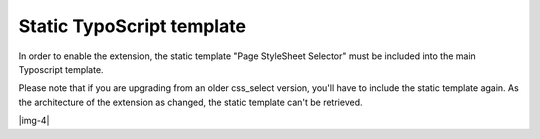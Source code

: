 ﻿.. include:: Images.txt

.. ==================================================
.. FOR YOUR INFORMATION
.. --------------------------------------------------
.. -*- coding: utf-8 -*- with BOM.

.. ==================================================
.. DEFINE SOME TEXTROLES
.. --------------------------------------------------
.. role::   underline
.. role::   typoscript(code)
.. role::   ts(typoscript)
   :class:  typoscript
.. role::   php(code)


Static TypoScript template
^^^^^^^^^^^^^^^^^^^^^^^^^^

In order to enable the extension, the static template "Page StyleSheet Selector" must be included into the main Typoscript template.

Please note that if you are upgrading from an older css_select version, you'll have to include the static template again. As the architecture of the extension as changed, the static template can't be retrieved.

|img-4|

